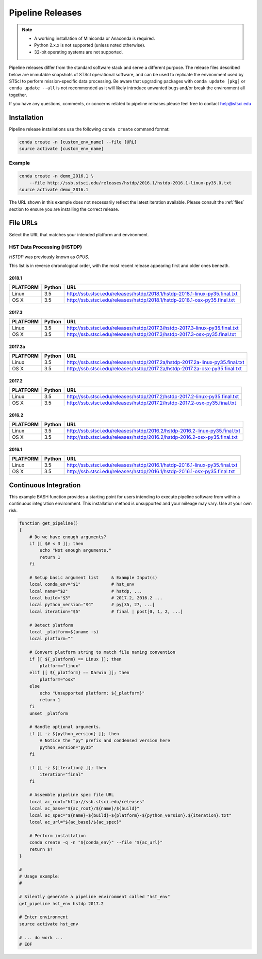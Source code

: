 .. _pipeline_install:

Pipeline Releases
#################

.. note::

    - A working installation of Miniconda or Anaconda is required.
    - Python 2.x.x is not supported (unless noted otherwise).
    - 32-bit operating systems are not supported.

Pipeline releases differ from the standard software stack and serve a different purpose. The release files described below are immutable snapshots of STScI operational software, and can be used to replicate the environment used by STScI to perform mission-specific data processing. Be aware that upgrading packages with ``conda update [pkg]`` or ``conda update --all`` is not recommended as it will likely introduce unwanted bugs and/or break the environment all together.

If you have any questions, comments, or concerns related to pipeline releases please feel free to contact help@stsci.edu

Installation
============

Pipeline release installations use the following ``conda create`` command format:

.. code-block:: sh

    conda create -n [custom_env_name] --file [URL]
    source activate [custom_env_name]


Example
-------

.. code-block:: sh

    conda create -n demo_2016.1 \
        --file http://ssb.stsci.edu/releases/hstdp/2016.1/hstdp-2016.1-linux-py35.0.txt
    source activate demo_2016.1

The URL shown in this example does not necessarily reflect the latest iteration available. Please consult the :ref:`files` section to ensure you are installing the correct release.


.. _files:

File URLs
=========

Select the URL that matches your intended platform and environment.

HST Data Processing (HSTDP)
---------------------------

*HSTDP* was previously known as *OPUS*.

This list is in reverse chronological order, with the most recent release appearing first and older ones beneath.

2018.1
+++++++

========  ======  ===
PLATFORM  Python  URL
========  ======  ===
Linux     3.5     http://ssb.stsci.edu/releases/hstdp/2018.1/hstdp-2018.1-linux-py35.final.txt
OS X      3.5     http://ssb.stsci.edu/releases/hstdp/2018.1/hstdp-2018.1-osx-py35.final.txt
========  ======  ===

2017.3
+++++++

========  ======  ===
PLATFORM  Python  URL
========  ======  ===
Linux     3.5     http://ssb.stsci.edu/releases/hstdp/2017.3/hstdp-2017.3-linux-py35.final.txt
OS X      3.5     http://ssb.stsci.edu/releases/hstdp/2017.3/hstdp-2017.3-osx-py35.final.txt
========  ======  ===

2017.2a
+++++++

========  ======  ===
PLATFORM  Python  URL
========  ======  ===
Linux     3.5     http://ssb.stsci.edu/releases/hstdp/2017.2a/hstdp-2017.2a-linux-py35.final.txt
OS X      3.5     http://ssb.stsci.edu/releases/hstdp/2017.2a/hstdp-2017.2a-osx-py35.final.txt
========  ======  ===

2017.2
++++++

========  ======  ===
PLATFORM  Python  URL
========  ======  ===
Linux     3.5     http://ssb.stsci.edu/releases/hstdp/2017.2/hstdp-2017.2-linux-py35.final.txt
OS X      3.5     http://ssb.stsci.edu/releases/hstdp/2017.2/hstdp-2017.2-osx-py35.final.txt
========  ======  ===

2016.2
++++++

========  ======  ===
PLATFORM  Python  URL
========  ======  ===
Linux     3.5     http://ssb.stsci.edu/releases/hstdp/2016.2/hstdp-2016.2-linux-py35.final.txt
OS X      3.5     http://ssb.stsci.edu/releases/hstdp/2016.2/hstdp-2016.2-osx-py35.final.txt
========  ======  ===

2016.1
++++++

========  ======  ===
PLATFORM  Python  URL
========  ======  ===
Linux     3.5     http://ssb.stsci.edu/releases/hstdp/2016.1/hstdp-2016.1-linux-py35.final.txt
OS X      3.5     http://ssb.stsci.edu/releases/hstdp/2016.1/hstdp-2016.1-osx-py35.final.txt
========  ======  ===






Continuous Integration
======================

This example BASH function provides a starting point for users intending to execute pipeline software from within a continuous integration environment. This installation method is unsupported and your mileage may vary. Use at your own risk.

.. code-block:: sh

    function get_pipeline()
    {
        # Do we have enough arguments?
        if [[ $# < 3 ]]; then
            echo "Not enough arguments."
            return 1
        fi

        # Setup basic argument list     & Example Input(s)
        local conda_env="$1"            # hst_env
        local name="$2"                 # hstdp, ...
        local build="$3"                # 2017.2, 2016.2 ...
        local python_version="$4"       # py[35, 27, ...]
        local iteration="$5"            # final | post[0, 1, 2, ...]

        # Detect platform
        local _platform=$(uname -s)
        local platform=""

        # Convert platform string to match file naming convention
        if [[ ${_platform} == Linux ]]; then
            platform="linux"
        elif [[ ${_platform} == Darwin ]]; then
            platform="osx"
        else
            echo "Unsupported platform: ${_platform}"
            return 1
        fi
        unset _platform

        # Handle optional arguments.
        if [[ -z ${python_version} ]]; then
            # Notice the "py" prefix and condensed version here
            python_version="py35"
        fi

        if [[ -z ${iteration} ]]; then
            iteration="final"
        fi

        # Assemble pipeline spec file URL
        local ac_root="http://ssb.stsci.edu/releases"
        local ac_base="${ac_root}/${name}/${build}"
        local ac_spec="${name}-${build}-${platform}-${python_version}.${iteration}.txt"
        local ac_url="${ac_base}/${ac_spec}"

        # Perform installation
        conda create -q -n "${conda_env}" --file "${ac_url}"
        return $?
    }

    #
    # Usage example:
    #

    # Silently generate a pipeline environment called "hst_env"
    get_pipeline hst_env hstdp 2017.2

    # Enter environment
    source activate hst_env

    # ... do work ...
    # EOF
